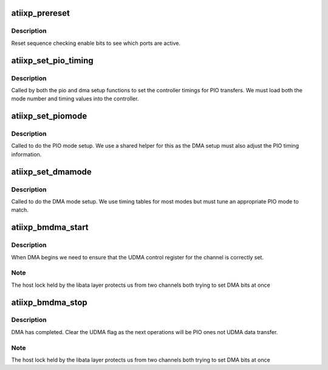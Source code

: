 .. -*- coding: utf-8; mode: rst -*-
.. src-file: drivers/ata/pata_atiixp.c

.. _`atiixp_prereset`:

atiixp_prereset
===============

.. c:function:: int atiixp_prereset(struct ata_link *link, unsigned long deadline)

    perform reset handling

    :param struct ata_link \*link:
        ATA link

    :param unsigned long deadline:
        deadline jiffies for the operation

.. _`atiixp_prereset.description`:

Description
-----------

Reset sequence checking enable bits to see which ports are
active.

.. _`atiixp_set_pio_timing`:

atiixp_set_pio_timing
=====================

.. c:function:: void atiixp_set_pio_timing(struct ata_port *ap, struct ata_device *adev, int pio)

    set initial PIO mode data

    :param struct ata_port \*ap:
        ATA interface

    :param struct ata_device \*adev:
        ATA device

    :param int pio:
        *undescribed*

.. _`atiixp_set_pio_timing.description`:

Description
-----------

Called by both the pio and dma setup functions to set the controller
timings for PIO transfers. We must load both the mode number and
timing values into the controller.

.. _`atiixp_set_piomode`:

atiixp_set_piomode
==================

.. c:function:: void atiixp_set_piomode(struct ata_port *ap, struct ata_device *adev)

    set initial PIO mode data

    :param struct ata_port \*ap:
        ATA interface

    :param struct ata_device \*adev:
        ATA device

.. _`atiixp_set_piomode.description`:

Description
-----------

Called to do the PIO mode setup. We use a shared helper for this
as the DMA setup must also adjust the PIO timing information.

.. _`atiixp_set_dmamode`:

atiixp_set_dmamode
==================

.. c:function:: void atiixp_set_dmamode(struct ata_port *ap, struct ata_device *adev)

    set initial DMA mode data

    :param struct ata_port \*ap:
        ATA interface

    :param struct ata_device \*adev:
        ATA device

.. _`atiixp_set_dmamode.description`:

Description
-----------

Called to do the DMA mode setup. We use timing tables for most
modes but must tune an appropriate PIO mode to match.

.. _`atiixp_bmdma_start`:

atiixp_bmdma_start
==================

.. c:function:: void atiixp_bmdma_start(struct ata_queued_cmd *qc)

    DMA start callback

    :param struct ata_queued_cmd \*qc:
        Command in progress

.. _`atiixp_bmdma_start.description`:

Description
-----------

When DMA begins we need to ensure that the UDMA control
register for the channel is correctly set.

.. _`atiixp_bmdma_start.note`:

Note
----

The host lock held by the libata layer protects
us from two channels both trying to set DMA bits at once

.. _`atiixp_bmdma_stop`:

atiixp_bmdma_stop
=================

.. c:function:: void atiixp_bmdma_stop(struct ata_queued_cmd *qc)

    DMA stop callback

    :param struct ata_queued_cmd \*qc:
        Command in progress

.. _`atiixp_bmdma_stop.description`:

Description
-----------

DMA has completed. Clear the UDMA flag as the next operations will
be PIO ones not UDMA data transfer.

.. _`atiixp_bmdma_stop.note`:

Note
----

The host lock held by the libata layer protects
us from two channels both trying to set DMA bits at once

.. This file was automatic generated / don't edit.

